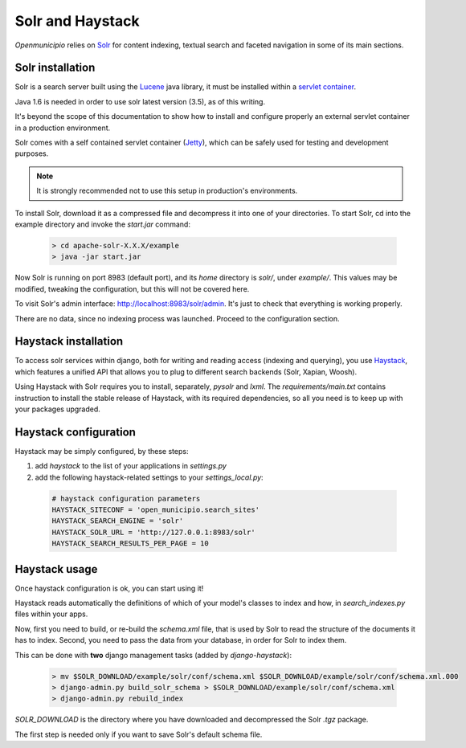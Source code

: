 .. -*- mode: rst -*-

=================
Solr and Haystack
=================
*Openmunicipio* relies on Solr_ for content indexing, textual search and faceted navigation
in some of its main sections.


Solr installation
-----------------
Solr is a search server built using the Lucene_ java library, it must be installed within a `servlet container`_.

Java 1.6 is needed in order to use solr latest version (3.5), as of this writing.

It's beyond the scope of this documentation to show how to install and configure properly an external
servlet container in a production environment.

Solr comes with a self contained servlet container (Jetty_), which can be safely used
for testing and development purposes.

.. note::

   It is strongly recommended not to use this setup in production's environments.


To install Solr, download it as a compressed file and decompress it into one of your directories.
To start Solr, cd into the example directory and invoke the `start.jar` command:

 .. sourcecode:: bash

  > cd apache-solr-X.X.X/example
  > java -jar start.jar

Now Solr is running on port 8983 (default port), and its `home` directory is `solr/`, under `example/`.
This values may be modified, tweaking the configuration, but this will not be covered here.

To visit Solr's admin interface: http://localhost:8983/solr/admin.
It's just to check that everything is working properly.

There are no data, since no indexing process was launched. Proceed to the configuration section.


.. _Solr: http://lucene.apache.org/solr/
.. _Lucene: http://lucene.apache.org/
.. _`servlet container`: http://en.wikipedia.org/wiki/Web_container
.. _Jetty: http://jetty.codehaus.org/jetty/


Haystack installation
---------------------
To access solr services within django, both for writing and reading access (indexing and querying), you use Haystack_,
which features a unified API that allows you to plug to different search backends (Solr, Xapian, Woosh).

Using Haystack with Solr requires you to install, separately, `pysolr` and `lxml`.
The `requirements/main.txt` contains instruction to install the stable release of Haystack, with its
required dependencies, so all you need is to keep up with your packages upgraded.


Haystack configuration
----------------------
Haystack may be simply configured, by these steps:

1. add `haystack` to the list of your applications in `settings.py`
2. add the following haystack-related settings to your `settings_local.py`:

 .. sourcecode:: python

  # haystack configuration parameters
  HAYSTACK_SITECONF = 'open_municipio.search_sites'
  HAYSTACK_SEARCH_ENGINE = 'solr'
  HAYSTACK_SOLR_URL = 'http://127.0.0.1:8983/solr'
  HAYSTACK_SEARCH_RESULTS_PER_PAGE = 10

Haystack usage
--------------
Once haystack configuration is ok, you can start using it!

Haystack reads automatically the definitions of which of your model's classes to index and how,
in `search_indexes.py` files within your apps.

Now, first you need to build, or re-build the `schema.xml` file, that is used by Solr to read the structure
of the documents it has to index.
Second, you need to pass the data from your database, in order for Solr to index them.

This can be done with **two** django management tasks (added by `django-haystack`):

 .. sourcecode:: bash

  > mv $SOLR_DOWNLOAD/example/solr/conf/schema.xml $SOLR_DOWNLOAD/example/solr/conf/schema.xml.000
  > django-admin.py build_solr_schema > $SOLR_DOWNLOAD/example/solr/conf/schema.xml
  > django-admin.py rebuild_index

`SOLR_DOWNLOAD` is the directory where you have downloaded and decompressed the Solr `.tgz` package.

The first step is needed only if you want to save Solr's default schema file.




.. _haystack: http://haystacksearch.org/

